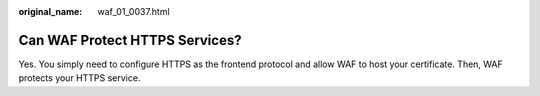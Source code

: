 :original_name: waf_01_0037.html

.. _waf_01_0037:

Can WAF Protect HTTPS Services?
===============================

Yes. You simply need to configure HTTPS as the frontend protocol and allow WAF to host your certificate. Then, WAF protects your HTTPS service.
